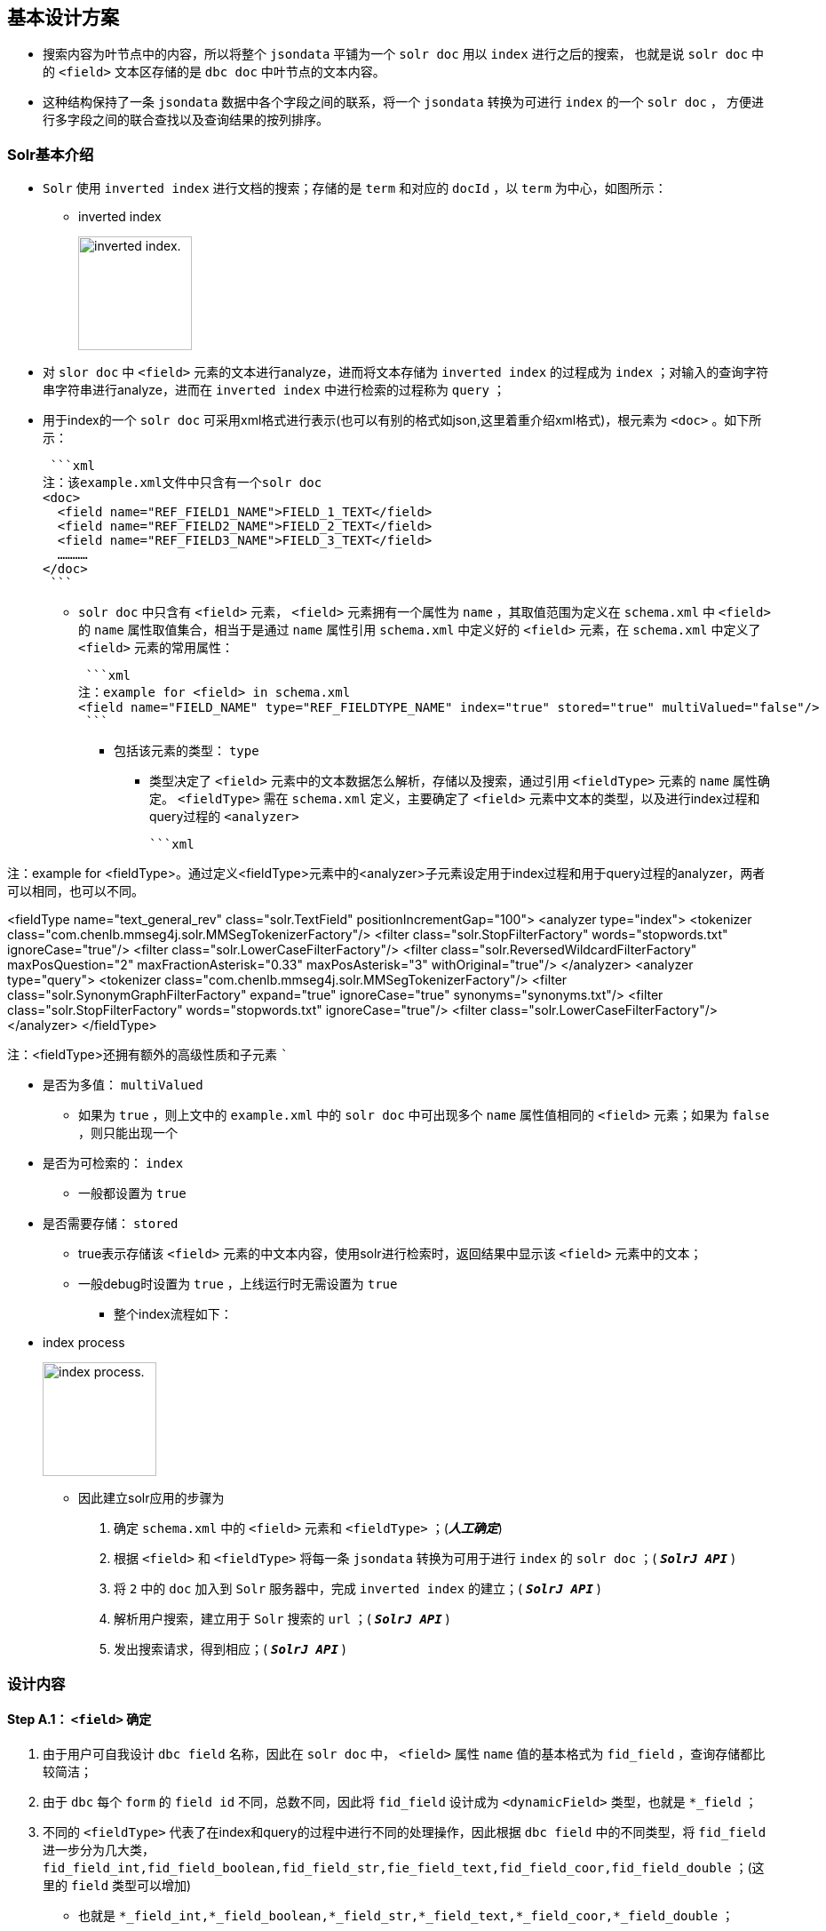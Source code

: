

== 基本设计方案

* 搜索内容为叶节点中的内容，所以将整个  `jsondata`  平铺为一个 `solr doc`  用以  `index`  进行之后的搜索，
也就是说 `solr doc` 中的 `<field>` 文本区存储的是 `dbc doc` 中叶节点的文本内容。
* 这种结构保持了一条 `jsondata` 数据中各个字段之间的联系，将一个 `jsondata` 转换为可进行 `index` 的一个 `solr doc` ，
方便进行多字段之间的联合查找以及查询结果的按列排序。

=== Solr基本介绍
*  `Solr` 使用 `inverted index` 进行文档的搜索；存储的是 `term` 和对应的 `docId` ，以 `term` 为中心，如图所示：


** inverted index
+
image:https://github.com/qiqipchy/dbc.docs/blob/master/images/inverted%20index.png?raw=true[alt="inverted index.",width=128]


* 对 `slor doc` 中 `<field>` 元素的文本进行analyze，进而将文本存储为 `inverted index` 的过程成为 `index` ；对输入的查询字符串字符串进行analyze，进而在 `inverted index` 中进行检索的过程称为 `query` ；

* 用于index的一个 `solr doc` 可采用xml格式进行表示(也可以有别的格式如json,这里着重介绍xml格式)，根元素为 `<doc>` 。如下所示：
+
 ```xml
注：该example.xml文件中只含有一个solr doc
<doc>
  <field name="REF_FIELD1_NAME">FIELD_1_TEXT</field>
  <field name="REF_FIELD2_NAME">FIELD_2_TEXT</field>
  <field name="REF_FIELD3_NAME">FIELD_3_TEXT</field>
  …………
</doc>
 ```

-  `solr doc` 中只含有 `<field>` 元素， `<field>` 元素拥有一个属性为 `name` ，其取值范围为定义在 `schema.xml` 中 `<field>` 的 `name` 属性取值集合，相当于是通过 `name` 属性引用 `schema.xml` 中定义好的 `<field>` 元素，在 `schema.xml` 中定义了 `<field>` 元素的常用属性：
+
 ```xml
注：example for <field> in schema.xml
<field name="FIELD_NAME" type="REF_FIELDTYPE_NAME" index="true" stored="true" multiValued="false"/>
 ```

** 包括该元素的类型： `type` 

*** 类型决定了 `<field>` 元素中的文本数据怎么解析，存储以及搜索，通过引用 `<fieldType>` 元素的 `name` 属性确定。 `<fieldType>` 需在 `schema.xml` 定义，主要确定了 `<field>` 元素中文本的类型，以及进行index过程和query过程的 `<analyzer>` 
+
 ```xml


注：example for <fieldType>。通过定义<fieldType>元素中的<analyzer>子元素设定用于index过程和用于query过程的analyzer，两者可以相同，也可以不同。

<fieldType name="text_general_rev" class="solr.TextField" positionIncrementGap="100">
    <analyzer type="index">
        <tokenizer class="com.chenlb.mmseg4j.solr.MMSegTokenizerFactory"/>
        <filter class="solr.StopFilterFactory" words="stopwords.txt" ignoreCase="true"/>
        <filter class="solr.LowerCaseFilterFactory"/>
        <filter class="solr.ReversedWildcardFilterFactory" maxPosQuestion="2" maxFractionAsterisk="0.33" maxPosAsterisk="3" withOriginal="true"/>
    </analyzer>
    <analyzer type="query">
        <tokenizer class="com.chenlb.mmseg4j.solr.MMSegTokenizerFactory"/>
        <filter class="solr.SynonymGraphFilterFactory" expand="true" ignoreCase="true" synonyms="synonyms.txt"/>
        <filter class="solr.StopFilterFactory" words="stopwords.txt" ignoreCase="true"/>
        <filter class="solr.LowerCaseFilterFactory"/>
    </analyzer>
</fieldType>

注：<fieldType>还拥有额外的高级性质和子元素
 ```

** 是否为多值： `multiValued` 

*** 如果为 `true` ，则上文中的 `example.xml` 中的 `solr doc` 中可出现多个 `name` 属性值相同的 `<field>` 元素；如果为 `false` ，则只能出现一个

** 是否为可检索的： `index` 

*** 一般都设置为 `true` 

** 是否需要存储： `stored` 

*** true表示存储该 `<field>` 元素的中文本内容，使用solr进行检索时，返回结果中显示该 `<field>` 元素中的文本；

*** 一般debug时设置为 `true` ，上线运行时无需设置为 `true` 

* 整个index流程如下：


** index process
+
image:https://github.com/qiqipchy/dbc.docs/blob/master/images/solr%20index.png?raw=true[alt="index process.",width=128]

* 因此建立solr应用的步骤为

S. 确定 `schema.xml` 中的 `<field>` 元素和 `<fieldType>` ；(*_人工确定_*)

S. 根据 `<field>` 和 `<fieldType>` 将每一条 `jsondata` 转换为可用于进行 `index` 的 `solr doc` ；( `*_SolrJ API_*` )

S. 将 `2` 中的 `doc` 加入到 `Solr` 服务器中，完成 `inverted index` 的建立；( `*_SolrJ API_*` )

S. 解析用户搜索，建立用于 `Solr` 搜索的 `url` ；( `*_SolrJ API_*` )

S. 发出搜索请求，得到相应；( `*_SolrJ API_*` )

=== 设计内容

==== Step A.1： `<field>` 确定

. 由于用户可自我设计 `dbc field` 名称，因此在 `solr doc` 中， `<field>` 属性 `name` 值的基本格式为 `fid_field` ，查询存储都比较简洁；

. 由于 `dbc` 每个 `form` 的 `field id` 不同，总数不同，因此将 `fid_field` 设计成为        `<dynamicField>` 类型，也就是 `*_field` ；

. 不同的 `<fieldType>` 代表了在index和query的过程中进行不同的处理操作，因此根据 `dbc field` 中的不同类型，将 `fid_field` 进一步分为几大类， `fid_field_int,fid_field_boolean,fid_field_str,fie_field_text,fid_field_coor,fid_field_double` ；(这里的 `field` 类型可以增加)

- 也就是 `*_field_int,*_field_boolean,*_field_str,*_field_text,*_field_coor,*_field_double` ；

* 由于 `dbc` 中拓展的存在，所以每个 `<field>` 都设计成为 `multiValued=true` ，用以存储同一 `dbc field` 的多个值；
在query的时候，由于最后只需返回 `inverted index` 中的 `id` ，所以其他 `<field>` 全部设置为 `stored=false` ；

*  `<field>` 中的文本内容可能需要进行排序等高级操作，所以设置为 `index=true` ；

==== Step A.2： `<fieldType>` 的确定

对 `*_field_int,*_field_boolean,*_field_str,*_field_text,*_field_coord,*_field_double` 进行 `<fieldType>` 的确认，目前的基本方案为：

*  `**_field_int*` :
+
 ```xml
<dynamicField name="*_field_int" type="ints" indexed="true" stored="true"/>
 ``  `
+
 ```xml
<fieldType name="ints" class="solr.TrieIntField" positionIncrementGap="0" docValues="true" multiValued="true" precisionStep="0"/>

 ```


*  `**_field_boolean*` :
+
 ```xml
<dynamicField name="*_field_boolean" type="booleans" indexed="true" stored="true"/>
 ```
+
 ```xml
<fieldType name="booleans" class="solr.BoolField" sortMissingLast="true" multiValued="true"/>
 ```

*  `**_field_str*` :
+
 ```xml
<dynamicField name="*_field_str" type="strings" indexed="true" stored="true"/>
 ```
+
 ```xml
<fieldType name="strings" class="solr.StrField" sortMissingLast="true" docValues="true" multiValued="true"/>
 ```
*  `**_field_text*` :
+
 ```xml
<dynamicField name="*_field_text" type="textMaxWords" indexed="true" stored="true"/>
 ```
+
 ```xml
<fieldType name="textMaxWords" class="solr.TextField" positionIncrementGap="100" multiValued="true">
  <analyzer>
     <tokenizer class="com.chenlb.mmseg4j.solr.MMSegTokenizerFactory" mode="max-word"/>
  </analyzer>
</fieldType>
 ```

*  `**_field_coor*` :
+
 ```xml
<dynamicField name="*_field_coor" type="location" multiValued="true" indexed="true" stored="true"/>
 ```
+
 ```xml
<fieldType name="location" class="solr.LatLonPointSpatialField" docValues="true"/>
 ```

*  `**_field_double*` :
+
 `` xml
<dynamicField name="*_field_double" type="doubles" indexed="true" stored="true"/>
 ```
+
 ```xml
<fieldType name="doubles" class="solr.TrieDoubleField" positionIncrementGap="0" docValues="true" multiValued="true" precisionStep="0"/>
 ```

==== Step B：构建用于 `index` 的 `Solr doc` 整体结构


将 `jsondata` 数据转换为用于 `index` 的 `Solr doc` 

* 基本结构（*_初步结构_*）
+
原始的 `jsondata` 为：

+
.example for jsondata
[options="header,footer",cols="^m,^m,^m,^m,^m,^m,^m,^m"]
|=======================
|docId              2+|fid 1    |fid 2      |fid 3  |fid 4      |fid 5  |fid 6
|JSONDATA_DOCID     |1  |2      |true       |STR    |TEXT TEXT  |39.887334591956794,116.28375411246358  |9.0
|=======================


- 构建步骤：

. 含有唯一标识 `id` ，为 `jsondata` 中的 `docId` ；

. 不同表之间 `dbc fid` 可能重合，例如对 `form１` 进行 `query：[13_field_text:slor]` ，可能在 `form２` 中也存在 `13_field_text` 含有 `slor` ，从而造成返回结果错误；为区别不同的 `form` ，在 `solr doc` 中记录一个 `baseId` ；

. 最后添加 `updateTime` 和 `createTime` ， `<fieldTye>` 为 `tdates` ；

. 考虑到多语言的特殊情况，将多语言的 `*_field_text` 进行进一步的细化 `*_LOCALE_field_text` ;

. 因此用于 `index` 的一个完整的 `solr doc` 结构如下所示：
+
 ```xml
<doc>
    <field name="id">JSONDATA_DOCID</field>
    <field name="baseId">JSONDATA_FORMID</field>
    <field name="createTime">2017-09-06T01:30:41Z</field>
    <field name="updateTime">2017-09-06T01:30:41Z</field>
    <field name="1_field_int">1</field>
    <field name="1_field_int">2</field>
    <field name="2_field_boolean">true</field>
    <field name="3_field_str">STR</field>
    <field name="4_zh_field_text">TEXT TEXT</field>
    <field name="5_field_coor">39.887334591956794,116.28375411246358</field>
    <field name="6_field_double">9.0</field>
</doc>
 ```
* 排序结构（*_最终结构_*)
+
. 在 `Solr` 中无法对 `multivalued=true` 的 `<field>` 进行 `sort` 排序；

- 解决方案：对以上提到的6种 `<dynamicField>` 的进行扩中，增加用于排序的 `<dynamicField>` 。以 `*_field_int` 为例，增加
+
 ```xml
<dynamicField name="*_field_int_sort" type="int" sortMissingLast="true" indexed="false" stored="false"/>
 ```
+
.增加排序x相关的 `field` 
[options="header",cols="^m,^m,^m"]
|=======================
|               |*_field_int                |*_field_int_sort
|格式说明       |fid_field_int              |vid_fid_field_int_sort
|multiValued    |true                       |false
|用途           |检索                       |排序
|=======================
注：其中的 `vid` 指明了 `dbc field` 中扩展的每一个元素， `vid` 表示的是添加顺序。

- 对上述的 `jsondata` 建立排序结构：
+
 ```xml
    ……
    <field name="1_field_int">1</field>
    <field name="1_field_int">2</field>
    <field name="1_1_field_int_sort">1</field>
    <field name="2_1_field_int_sort">2</field>
    ……
 ```

. 对于 `*_field_text` 来说，由于对原始文本进行了分词，所以添加相关排序 `<field>` 时，需要将 `type` 设置为 `strings` ，存储原始文本；
+
 ```xml
  <dynamicField name="*_field_text_sort" type="string" sortMissingLast="true" indexed="false" stored="false"/>
 ```

因此对上述的 `jsondata` 建立的最终 `solr doc` 如下所示：

 ```xml
<doc>
    <field name="id">JSONDATA_DOCID</field>
    <field name="baseId">JSONDATA_FORMID</field>
    <field name="createTime">2017-09-06T01:30:41Z</field>
    <field name="updateTime">2017-09-06T01:30:41Z</field>

    <field name="1_field_int">1</field>
    <field name="1_field_int">2</field>
    <field name="1_1_field_int_sort">1</field>
    <field name="2_1_field_int_sort">2</field>

    <field name="2_field_boolean">true</field>
    <field name="1_2_field_boolean_sort">true</field>

    <field name="3_field_str">STR</field>
    <field name="1_3_field_str_sort">STR</field>

    <field name="4_zh_field_text">TEXT TEXT</field>
    <field name="1_4_zh_field_text_sort">TEXT TEXT</field>

    <field name="5_field_coor">39.887334591956794,116.28375411246358</field>

    <field name="6_field_double">9.0</field>
    <field name="1_6_field_double_sort">9.0</field>

</doc>
 ```
==== Step C：建立 `inverted index` 

* 借助 `solrClient.add(SolrDocument document)` 方法将上一步骤中构建好的 `solr doc` 添加到 `Solr server` 中，自动完成 `index` 的过程，生成 `inverted index` ；


==== Step D：建立 `Solr query url` 

* 根据前台查询要求构建合法的 `url` 进行查询；


* 如有排序：

- 对于需要排序的 `dbc field` ，获取其 `fid` ，得到目前该 `dbc field` 中的最大拓展次数 `M` ，构建 `sort` ：
+
 `sort=1_fid_field_int_sort desc,2_fid_field_int_sort desc,……,M_fid_field_int_sort desc` 

==== Step E：实施检索

* 借助 `solrClient.query(SolrQuery query)` 方法进行检索，得到结果。

** 说明： `query` 和上述 `url` 相对应，只要将上述中的 `url` 转换为相应的 `SolrQuery` 即可.



=== 备注
.  `jsondata` 中某个 `dbc field` 值为空，使用 `SolrJ` 构建 `solr doc` 时不添加相应的 `<field>` ；




